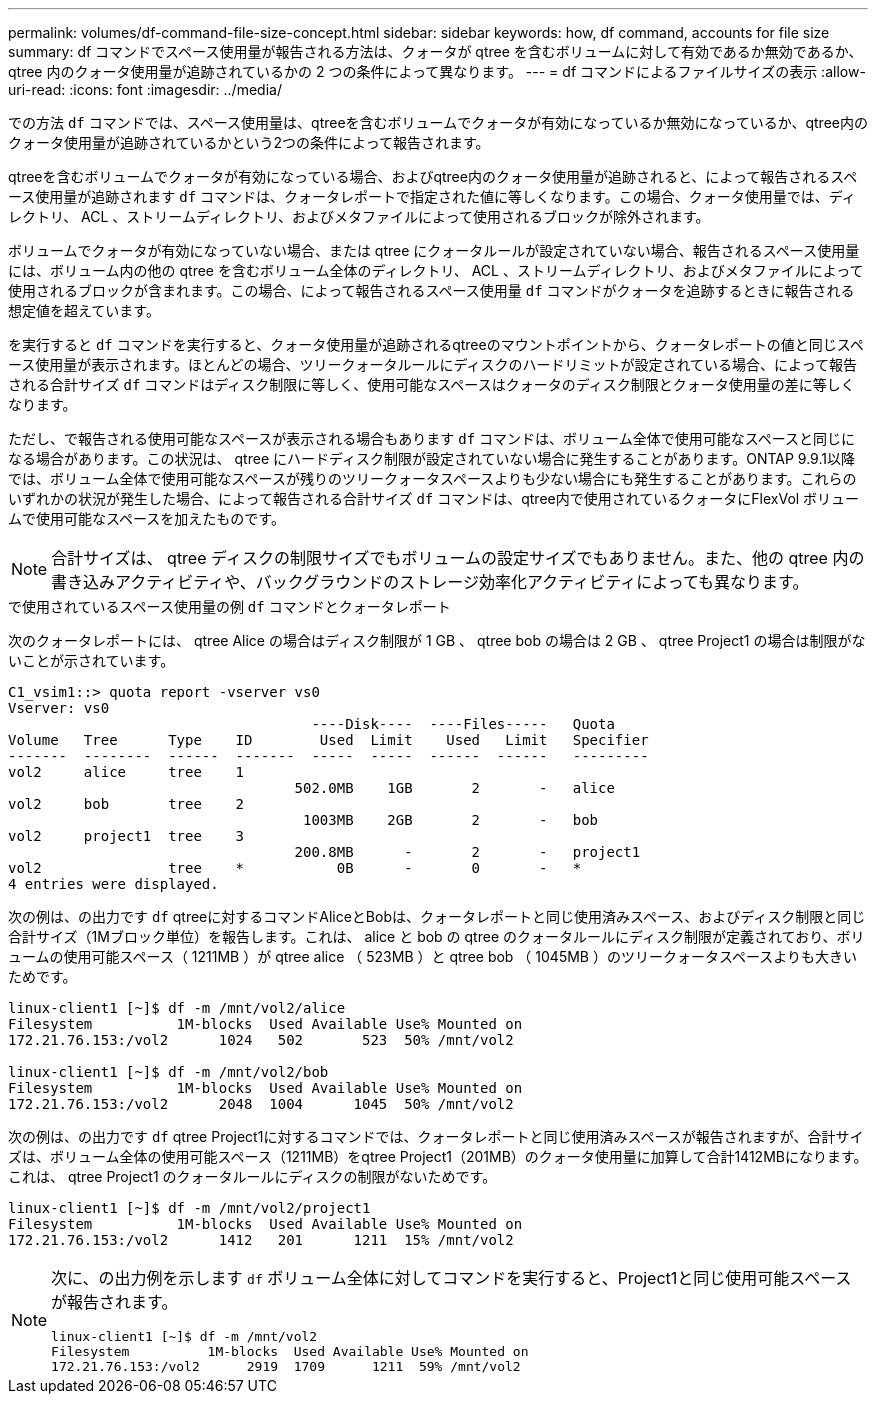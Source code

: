---
permalink: volumes/df-command-file-size-concept.html 
sidebar: sidebar 
keywords: how, df command, accounts for file size 
summary: df コマンドでスペース使用量が報告される方法は、クォータが qtree を含むボリュームに対して有効であるか無効であるか、 qtree 内のクォータ使用量が追跡されているかの 2 つの条件によって異なります。 
---
= df コマンドによるファイルサイズの表示
:allow-uri-read: 
:icons: font
:imagesdir: ../media/


[role="lead"]
での方法 `df` コマンドでは、スペース使用量は、qtreeを含むボリュームでクォータが有効になっているか無効になっているか、qtree内のクォータ使用量が追跡されているかという2つの条件によって報告されます。

qtreeを含むボリュームでクォータが有効になっている場合、およびqtree内のクォータ使用量が追跡されると、によって報告されるスペース使用量が追跡されます `df` コマンドは、クォータレポートで指定された値に等しくなります。この場合、クォータ使用量では、ディレクトリ、 ACL 、ストリームディレクトリ、およびメタファイルによって使用されるブロックが除外されます。

ボリュームでクォータが有効になっていない場合、または qtree にクォータルールが設定されていない場合、報告されるスペース使用量には、ボリューム内の他の qtree を含むボリューム全体のディレクトリ、 ACL 、ストリームディレクトリ、およびメタファイルによって使用されるブロックが含まれます。この場合、によって報告されるスペース使用量 `df` コマンドがクォータを追跡するときに報告される想定値を超えています。

を実行すると `df` コマンドを実行すると、クォータ使用量が追跡されるqtreeのマウントポイントから、クォータレポートの値と同じスペース使用量が表示されます。ほとんどの場合、ツリークォータルールにディスクのハードリミットが設定されている場合、によって報告される合計サイズ `df` コマンドはディスク制限に等しく、使用可能なスペースはクォータのディスク制限とクォータ使用量の差に等しくなります。

ただし、で報告される使用可能なスペースが表示される場合もあります `df` コマンドは、ボリューム全体で使用可能なスペースと同じになる場合があります。この状況は、 qtree にハードディスク制限が設定されていない場合に発生することがあります。ONTAP 9.9.1以降では、ボリューム全体で使用可能なスペースが残りのツリークォータスペースよりも少ない場合にも発生することがあります。これらのいずれかの状況が発生した場合、によって報告される合計サイズ `df` コマンドは、qtree内で使用されているクォータにFlexVol ボリュームで使用可能なスペースを加えたものです。

[NOTE]
====
合計サイズは、 qtree ディスクの制限サイズでもボリュームの設定サイズでもありません。また、他の qtree 内の書き込みアクティビティや、バックグラウンドのストレージ効率化アクティビティによっても異なります。

====
.で使用されているスペース使用量の例 `df` コマンドとクォータレポート
次のクォータレポートには、 qtree Alice の場合はディスク制限が 1 GB 、 qtree bob の場合は 2 GB 、 qtree Project1 の場合は制限がないことが示されています。

[listing]
----
C1_vsim1::> quota report -vserver vs0
Vserver: vs0
                                    ----Disk----  ----Files-----   Quota
Volume   Tree      Type    ID        Used  Limit    Used   Limit   Specifier
-------  --------  ------  -------  -----  -----  ------  ------   ---------
vol2     alice     tree    1
                                  502.0MB    1GB       2       -   alice
vol2     bob       tree    2
                                   1003MB    2GB       2       -   bob
vol2     project1  tree    3
                                  200.8MB      -       2       -   project1
vol2               tree    *           0B      -       0       -   *
4 entries were displayed.
----
次の例は、の出力です `df` qtreeに対するコマンドAliceとBobは、クォータレポートと同じ使用済みスペース、およびディスク制限と同じ合計サイズ（1Mブロック単位）を報告します。これは、 alice と bob の qtree のクォータルールにディスク制限が定義されており、ボリュームの使用可能スペース（ 1211MB ）が qtree alice （ 523MB ）と qtree bob （ 1045MB ）のツリークォータスペースよりも大きいためです。

[listing]
----
linux-client1 [~]$ df -m /mnt/vol2/alice
Filesystem          1M-blocks  Used Available Use% Mounted on
172.21.76.153:/vol2      1024   502       523  50% /mnt/vol2

linux-client1 [~]$ df -m /mnt/vol2/bob
Filesystem          1M-blocks  Used Available Use% Mounted on
172.21.76.153:/vol2      2048  1004      1045  50% /mnt/vol2
----
次の例は、の出力です `df` qtree Project1に対するコマンドでは、クォータレポートと同じ使用済みスペースが報告されますが、合計サイズは、ボリューム全体の使用可能スペース（1211MB）をqtree Project1（201MB）のクォータ使用量に加算して合計1412MBになります。これは、 qtree Project1 のクォータルールにディスクの制限がないためです。

[listing]
----
linux-client1 [~]$ df -m /mnt/vol2/project1
Filesystem          1M-blocks  Used Available Use% Mounted on
172.21.76.153:/vol2      1412   201      1211  15% /mnt/vol2
----
[NOTE]
====
次に、の出力例を示します `df` ボリューム全体に対してコマンドを実行すると、Project1と同じ使用可能スペースが報告されます。

[listing]
----
linux-client1 [~]$ df -m /mnt/vol2
Filesystem          1M-blocks  Used Available Use% Mounted on
172.21.76.153:/vol2      2919  1709      1211  59% /mnt/vol2
----
====